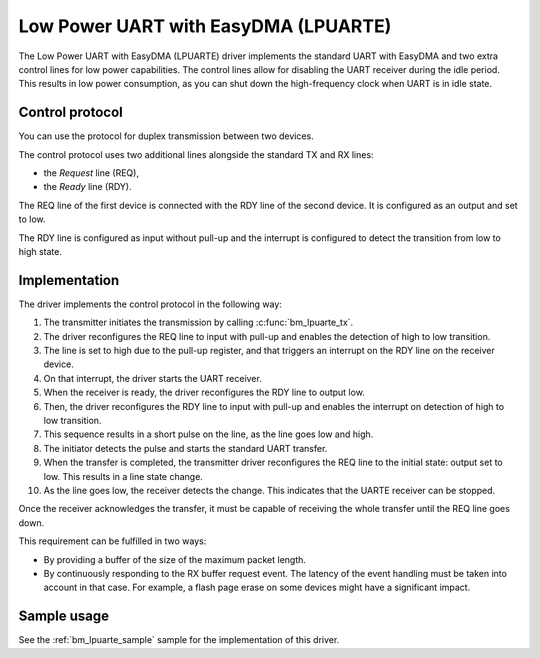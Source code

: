 .. _driver_lpuarte:

Low Power UART with EasyDMA (LPUARTE)
#####################################

The Low Power UART with EasyDMA (LPUARTE) driver implements the standard UART with EasyDMA and two extra control lines for low power capabilities.
The control lines allow for disabling the UART receiver during the idle period.
This results in low power consumption, as you can shut down the high-frequency clock when UART is in idle state.

Control protocol
****************

You can use the protocol for duplex transmission between two devices.

The control protocol uses two additional lines alongside the standard TX and RX lines:

* the *Request* line (REQ),
* the *Ready* line (RDY).

The REQ line of the first device is connected with the RDY line of the second device.
It is configured as an output and set to low.

The RDY line is configured as input without pull-up and the interrupt is configured to detect the transition from low to high state.

Implementation
**************

The driver implements the control protocol in the following way:

#. The transmitter initiates the transmission by calling :c:func:`bm_lpuarte_tx`.
#. The driver reconfigures the REQ line to input with pull-up and enables the detection of high to low transition.
#. The line is set to high due to the pull-up register, and that triggers an interrupt on the RDY line on the receiver device.
#. On that interrupt, the driver starts the UART receiver.
#. When the receiver is ready, the driver reconfigures the RDY line to output low.
#. Then, the driver reconfigures the RDY line to input with pull-up and enables the interrupt on detection of high to low transition.
#. This sequence results in a short pulse on the line, as the line goes low and high.
#. The initiator detects the pulse and starts the standard UART transfer.
#. When the transfer is completed, the transmitter driver reconfigures the REQ line to the initial state: output set to low.
   This results in a line state change.
#. As the line goes low, the receiver detects the change.
   This indicates that the UARTE receiver can be stopped.

Once the receiver acknowledges the transfer, it must be capable of receiving the whole transfer until the REQ line goes down.

This requirement can be fulfilled in two ways:

* By providing a buffer of the size of the maximum packet length.
* By continuously responding to the RX buffer request event.
  The latency of the event handling must be taken into account in that case.
  For example, a flash page erase on some devices might have a significant impact.

Sample usage
************

See the :ref:`bm_lpuarte_sample` sample for the implementation of this driver.
